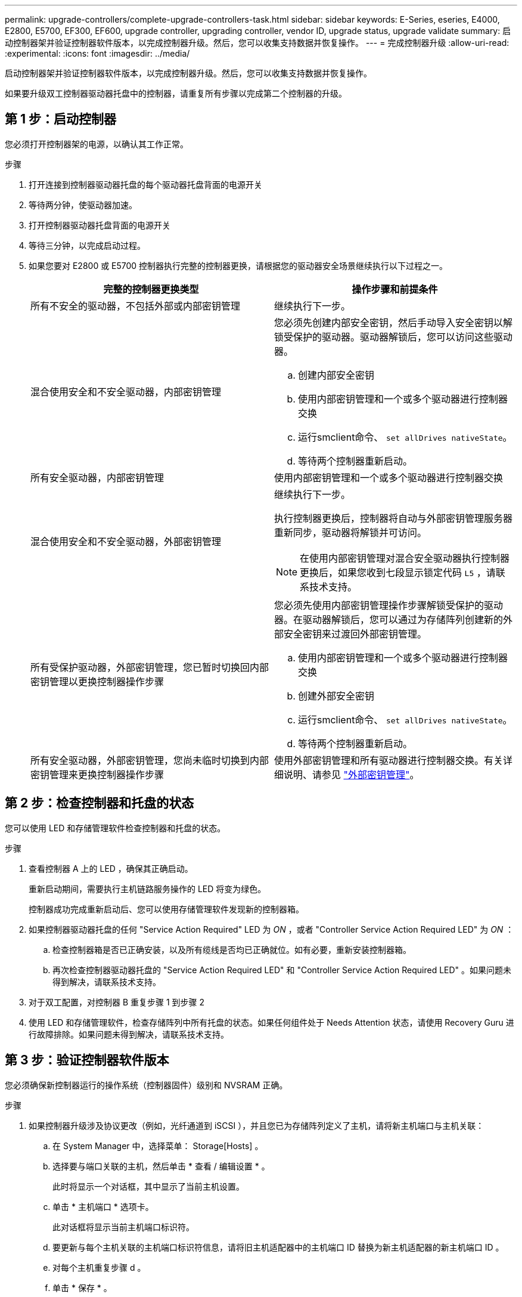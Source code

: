 ---
permalink: upgrade-controllers/complete-upgrade-controllers-task.html 
sidebar: sidebar 
keywords: E-Series, eseries, E4000, E2800, E5700, EF300, EF600, upgrade controller, upgrading controller, vendor ID, upgrade status, upgrade validate 
summary: 启动控制器架并验证控制器软件版本，以完成控制器升级。然后，您可以收集支持数据并恢复操作。 
---
= 完成控制器升级
:allow-uri-read: 
:experimental: 
:icons: font
:imagesdir: ../media/


[role="lead"]
启动控制器架并验证控制器软件版本，以完成控制器升级。然后，您可以收集支持数据并恢复操作。

如果要升级双工控制器驱动器托盘中的控制器，请重复所有步骤以完成第二个控制器的升级。



== 第 1 步：启动控制器

您必须打开控制器架的电源，以确认其工作正常。

.步骤
. 打开连接到控制器驱动器托盘的每个驱动器托盘背面的电源开关
. 等待两分钟，使驱动器加速。
. 打开控制器驱动器托盘背面的电源开关
. 等待三分钟，以完成启动过程。
. 如果您要对 E2800 或 E5700 控制器执行完整的控制器更换，请根据您的驱动器安全场景继续执行以下过程之一。
+
|===
| 完整的控制器更换类型 | 操作步骤和前提条件 


 a| 
所有不安全的驱动器，不包括外部或内部密钥管理
 a| 
继续执行下一步。



 a| 
混合使用安全和不安全驱动器，内部密钥管理
 a| 
您必须先创建内部安全密钥，然后手动导入安全密钥以解锁受保护的驱动器。驱动器解锁后，您可以访问这些驱动器。

.. 创建内部安全密钥
.. 使用内部密钥管理和一个或多个驱动器进行控制器交换
.. 运行smclient命令、 `set allDrives nativeState`。
.. 等待两个控制器重新启动。




 a| 
所有安全驱动器，内部密钥管理
 a| 
使用内部密钥管理和一个或多个驱动器进行控制器交换



 a| 
混合使用安全和不安全驱动器，外部密钥管理
 a| 
继续执行下一步。

执行控制器更换后，控制器将自动与外部密钥管理服务器重新同步，驱动器将解锁并可访问。


NOTE: 在使用内部密钥管理对混合安全驱动器执行控制器更换后，如果您收到七段显示锁定代码 `L5` ，请联系技术支持。



 a| 
所有受保护驱动器，外部密钥管理，您已暂时切换回内部密钥管理以更换控制器操作步骤
 a| 
您必须先使用内部密钥管理操作步骤解锁受保护的驱动器。在驱动器解锁后，您可以通过为存储阵列创建新的外部安全密钥来过渡回外部密钥管理。

.. 使用内部密钥管理和一个或多个驱动器进行控制器交换
.. 创建外部安全密钥
.. 运行smclient命令、 `set allDrives nativeState`。
.. 等待两个控制器重新启动。




 a| 
所有安全驱动器，外部密钥管理，您尚未临时切换到内部密钥管理来更换控制器操作步骤
 a| 
使用外部密钥管理和所有驱动器进行控制器交换。有关详细说明、请参见 https://docs.netapp.com/us-en/e-series/upgrade-controllers/upgrade-unlock-drives-task.html#external-key-management["外部密钥管理"^]。

|===




== 第 2 步：检查控制器和托盘的状态

您可以使用 LED 和存储管理软件检查控制器和托盘的状态。

.步骤
. 查看控制器 A 上的 LED ，确保其正确启动。
+
重新启动期间，需要执行主机链路服务操作的 LED 将变为绿色。

+
控制器成功完成重新启动后、您可以使用存储管理软件发现新的控制器箱。

. 如果控制器驱动器托盘的任何 "Service Action Required" LED 为 _ON_ ，或者 "Controller Service Action Required LED" 为 _ON_ ：
+
.. 检查控制器箱是否已正确安装，以及所有缆线是否均已正确就位。如有必要，重新安装控制器箱。
.. 再次检查控制器驱动器托盘的 "Service Action Required LED" 和 "Controller Service Action Required LED" 。如果问题未得到解决，请联系技术支持。


. 对于双工配置，对控制器 B 重复步骤 1 到步骤 2
. 使用 LED 和存储管理软件，检查存储阵列中所有托盘的状态。如果任何组件处于 Needs Attention 状态，请使用 Recovery Guru 进行故障排除。如果问题未得到解决，请联系技术支持。




== 第 3 步：验证控制器软件版本

您必须确保新控制器运行的操作系统（控制器固件）级别和 NVSRAM 正确。

.步骤
. 如果控制器升级涉及协议更改（例如，光纤通道到 iSCSI ），并且您已为存储阵列定义了主机，请将新主机端口与主机关联：
+
.. 在 System Manager 中，选择菜单： Storage[Hosts] 。
.. 选择要与端口关联的主机，然后单击 * 查看 / 编辑设置 * 。
+
此时将显示一个对话框，其中显示了当前主机设置。

.. 单击 * 主机端口 * 选项卡。
+
此对话框将显示当前主机端口标识符。

.. 要更新与每个主机关联的主机端口标识符信息，请将旧主机适配器中的主机端口 ID 替换为新主机适配器的新主机端口 ID 。
.. 对每个主机重复步骤 d 。
.. 单击 * 保存 * 。


+
有关兼容硬件的信息，请参见 https://mysupport.netapp.com/NOW/products/interoperability["NetApp 互操作性表"^] 和 http://hwu.netapp.com/home.aspx["NetApp Hardware Universe"^]。

. 如果在准备机头交换时为所有精简卷禁用了回写缓存，请重新启用回写缓存。
+
.. 在 System Manager 中，选择菜单： Storage[Volumes] 。
.. 选择任何卷，然后选择菜单：更多（更改缓存设置）。
+
此时将显示更改缓存设置对话框。存储阵列上的所有卷都会显示在此对话框中。

.. 选择*Basic*选项卡并启用读取缓存和写入缓存设置。
.. 单击 * 保存 * 。


. 如果在准备机头交换时禁用了 SAML ，请重新启用 SAML 。
+
.. 在 System Manager 中，选择菜单：设置 [ 访问管理 ] 。
.. 选择 * SAML * 选项卡，然后按照页面上的说明进行操作。


. 使用 GUI 或 CLI 收集有关存储阵列的支持数据：
+
** 使用System Manager收集并保存存储阵列的支持包。
+
*** 在 System Manager 中，选择菜单： Support[ 支持中心 > 诊断选项卡 ] 。然后选择 * 收集支持数据 * 并单击 * 收集 * 。
+
此文件将保存在浏览器的 "Downloads" 文件夹中，名为 `support-data.7z` 。

+
如果磁盘架包含抽盒，则该磁盘架的诊断数据将归档在名为 `try-component-state-capture.7z` 的单独压缩文件中



** 使用 CLI 运行 `save storageArray supportData` 命令，以收集有关存储阵列的全面支持数据。
+

NOTE: 收集支持数据可能会暂时影响存储阵列的性能。



. 在对存储阵列配置所做的更改时，提醒 NetApp 技术支持。
+
.. 获取您在中记录的控制器驱动器托盘的序列号 xref:prepare-upgrade-controllers-task.adoc[准备升级控制器]。
.. 登录到 NetApp 支持站点，网址为 http://mysupport.netapp.com/eservice/assistant["mysupport.netapp.com/eservice/assistant"^]。
.. 从 * 类别 1* 下的下拉列表中选择 * 产品注册 * 。
.. 在 "* 注释 "* 文本框中输入以下文本，并将控制器驱动器托盘的序列号替换为序列号：
+
`请针对序列号创建警报：序列号。警报名称应为 E 系列升级。警报文本应如下所示：`

+
` " 注意：此系统中的控制器已从原始配置升级。在订购更换控制器之前验证控制器配置，并通知派单系统已升级。 "`

.. 单击表单底部的 * 提交 * 按钮。




.下一步是什么？
您的控制器升级已完成、您可以恢复正常操作。

